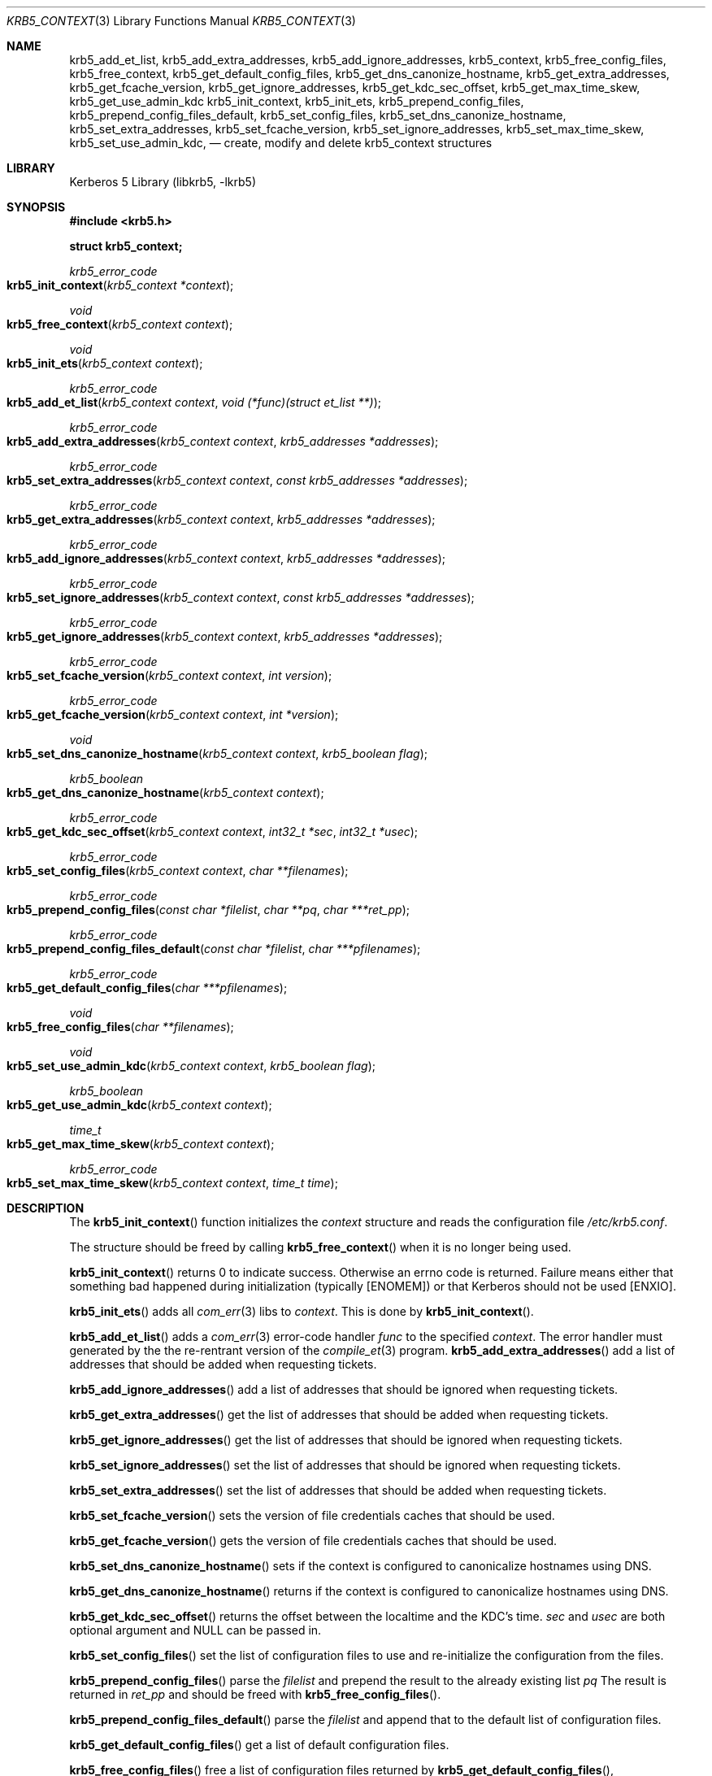 .\" Copyright (c) 2001 - 2004 Kungliga Tekniska Högskolan
.\" (Royal Institute of Technology, Stockholm, Sweden).
.\" All rights reserved.
.\"
.\" Redistribution and use in source and binary forms, with or without
.\" modification, are permitted provided that the following conditions
.\" are met:
.\"
.\" 1. Redistributions of source code must retain the above copyright
.\"    notice, this list of conditions and the following disclaimer.
.\"
.\" 2. Redistributions in binary form must reproduce the above copyright
.\"    notice, this list of conditions and the following disclaimer in the
.\"    documentation and/or other materials provided with the distribution.
.\"
.\" 3. Neither the name of the Institute nor the names of its contributors
.\"    may be used to endorse or promote products derived from this software
.\"    without specific prior written permission.
.\"
.\" THIS SOFTWARE IS PROVIDED BY THE INSTITUTE AND CONTRIBUTORS ``AS IS'' AND
.\" ANY EXPRESS OR IMPLIED WARRANTIES, INCLUDING, BUT NOT LIMITED TO, THE
.\" IMPLIED WARRANTIES OF MERCHANTABILITY AND FITNESS FOR A PARTICULAR PURPOSE
.\" ARE DISCLAIMED.  IN NO EVENT SHALL THE INSTITUTE OR CONTRIBUTORS BE LIABLE
.\" FOR ANY DIRECT, INDIRECT, INCIDENTAL, SPECIAL, EXEMPLARY, OR CONSEQUENTIAL
.\" DAMAGES (INCLUDING, BUT NOT LIMITED TO, PROCUREMENT OF SUBSTITUTE GOODS
.\" OR SERVICES; LOSS OF USE, DATA, OR PROFITS; OR BUSINESS INTERRUPTION)
.\" HOWEVER CAUSED AND ON ANY THEORY OF LIABILITY, WHETHER IN CONTRACT, STRICT
.\" LIABILITY, OR TORT (INCLUDING NEGLIGENCE OR OTHERWISE) ARISING IN ANY WAY
.\" OUT OF THE USE OF THIS SOFTWARE, EVEN IF ADVISED OF THE POSSIBILITY OF
.\" SUCH DAMAGE.
.\"
.\" $Id$
.\"
.Dd December  8, 2004
.Dt KRB5_CONTEXT 3
.Os HEIMDAL
.Sh NAME
.Nm krb5_add_et_list ,
.Nm krb5_add_extra_addresses ,
.Nm krb5_add_ignore_addresses ,
.Nm krb5_context ,
.Nm krb5_free_config_files ,
.Nm krb5_free_context ,
.Nm krb5_get_default_config_files ,
.Nm krb5_get_dns_canonize_hostname ,
.Nm krb5_get_extra_addresses ,
.Nm krb5_get_fcache_version ,
.Nm krb5_get_ignore_addresses ,
.Nm krb5_get_kdc_sec_offset ,
.Nm krb5_get_max_time_skew ,
.Nm krb5_get_use_admin_kdc
.Nm krb5_init_context ,
.Nm krb5_init_ets ,
.Nm krb5_prepend_config_files ,
.Nm krb5_prepend_config_files_default ,
.Nm krb5_set_config_files ,
.Nm krb5_set_dns_canonize_hostname ,
.Nm krb5_set_extra_addresses ,
.Nm krb5_set_fcache_version ,
.Nm krb5_set_ignore_addresses ,
.Nm krb5_set_max_time_skew ,
.Nm krb5_set_use_admin_kdc ,
.Nd create, modify and delete krb5_context structures
.Sh LIBRARY
Kerberos 5 Library (libkrb5, -lkrb5)
.Sh SYNOPSIS
.In krb5.h
.Pp
.Li "struct krb5_context;"
.Pp
.Ft krb5_error_code
.Fo krb5_init_context
.Fa "krb5_context *context"
.Fc
.Ft void
.Fo krb5_free_context
.Fa "krb5_context context"
.Fc
.Ft void
.Fo krb5_init_ets
.Fa "krb5_context context"
.Fc
.Ft krb5_error_code
.Fo krb5_add_et_list
.Fa "krb5_context context"
.Fa "void (*func)(struct et_list **)"
.Fc
.Ft krb5_error_code
.Fo krb5_add_extra_addresses
.Fa "krb5_context context"
.Fa "krb5_addresses *addresses"
.Fc
.Ft krb5_error_code
.Fo krb5_set_extra_addresses
.Fa "krb5_context context"
.Fa "const krb5_addresses *addresses"
.Fc
.Ft krb5_error_code
.Fo krb5_get_extra_addresses
.Fa "krb5_context context"
.Fa "krb5_addresses *addresses"
.Fc
.Ft krb5_error_code
.Fo krb5_add_ignore_addresses
.Fa "krb5_context context"
.Fa "krb5_addresses *addresses"
.Fc
.Ft krb5_error_code
.Fo krb5_set_ignore_addresses
.Fa "krb5_context context"
.Fa "const krb5_addresses *addresses"
.Fc
.Ft krb5_error_code
.Fo krb5_get_ignore_addresses
.Fa "krb5_context context"
.Fa "krb5_addresses *addresses"
.Fc
.Ft krb5_error_code
.Fo krb5_set_fcache_version
.Fa "krb5_context context"
.Fa "int version"
.Fc
.Ft krb5_error_code
.Fo krb5_get_fcache_version
.Fa "krb5_context context"
.Fa "int *version"
.Fc
.Ft void
.Fo krb5_set_dns_canonize_hostname
.Fa "krb5_context context"
.Fa "krb5_boolean flag"
.Fc
.Ft krb5_boolean
.Fo krb5_get_dns_canonize_hostname
.Fa "krb5_context context"
.Fc
.Ft krb5_error_code
.Fo krb5_get_kdc_sec_offset
.Fa "krb5_context context"
.Fa "int32_t *sec"
.Fa "int32_t *usec"
.Fc
.Ft krb5_error_code
.Fo krb5_set_config_files
.Fa "krb5_context context"
.Fa "char **filenames"
.Fc
.Ft krb5_error_code
.Fo krb5_prepend_config_files
.Fa "const char *filelist"
.Fa "char **pq"
.Fa "char ***ret_pp"
.Fc
.Ft krb5_error_code
.Fo krb5_prepend_config_files_default
.Fa "const char *filelist"
.Fa "char ***pfilenames"
.Fc
.Ft krb5_error_code 
.Fo krb5_get_default_config_files
.Fa "char ***pfilenames"
.Fc
.Ft void
.Fo krb5_free_config_files
.Fa "char **filenames"
.Fc
.Ft void
.Fo krb5_set_use_admin_kdc
.Fa "krb5_context context"
.Fa "krb5_boolean flag"
.Fc
.Ft krb5_boolean
.Fo krb5_get_use_admin_kdc
.Fa "krb5_context context"
.Fc
.Ft time_t
.Fo krb5_get_max_time_skew
.Fa "krb5_context context"
.Fc
.Ft krb5_error_code
.Fo krb5_set_max_time_skew
.Fa "krb5_context context"
.Fa "time_t time"
.Fc
.Sh DESCRIPTION
The
.Fn krb5_init_context
function initializes the
.Fa context
structure and reads the configuration file
.Pa /etc/krb5.conf .
.Pp
The structure should be freed by calling
.Fn krb5_free_context
when it is no longer being used.
.Pp
.Fn krb5_init_context
returns 0 to indicate success.
Otherwise an errno code is returned.
Failure means either that something bad happened during initialization
(typically
.Bq ENOMEM )
or that Kerberos should not be used
.Bq ENXIO .
.Pp
.Fn krb5_init_ets
adds all
.Xr com_err 3
libs to
.Fa context .
This is done by
.Fn krb5_init_context .
.Pp
.Fn krb5_add_et_list 
adds a
.Xr com_err 3
error-code handler
.Fa func
to the specified
.Fa context .
The error handler must generated by the the re-rentrant version of the
.Xr compile_et 3
program.
.Fn krb5_add_extra_addresses
add a list of addresses that should be added when requesting tickets.
.Pp
.Fn krb5_add_ignore_addresses
add a list of addresses that should be ignored when requesting tickets.
.Pp
.Fn krb5_get_extra_addresses
get the list of addresses that should be added when requesting tickets.
.Pp
.Fn krb5_get_ignore_addresses
get the list of addresses that should be ignored when requesting tickets.
.Pp
.Fn krb5_set_ignore_addresses
set the list of addresses that should be ignored when requesting tickets.
.Pp
.Fn krb5_set_extra_addresses
set the list of addresses that should be added when requesting tickets.
.Pp
.Fn krb5_set_fcache_version
sets the version of file credentials caches that should be used.
.Pp
.Fn krb5_get_fcache_version
gets the version of file credentials caches that should be used.
.Pp
.Fn krb5_set_dns_canonize_hostname
sets if the context is configured to canonicalize hostnames using DNS.
.Pp
.Fn krb5_get_dns_canonize_hostname
returns if the context is configured to canonicalize hostnames using DNS.
.Pp
.Fn krb5_get_kdc_sec_offset
returns the offset between the localtime and the KDC's time.
.Fa sec
and
.Fa usec
are both optional argument and
.Dv NULL
can be passed in.
.Pp
.Fn krb5_set_config_files
set the list of configuration files to use and re-initialize the
configuration from the files.
.Pp
.Fn krb5_prepend_config_files
parse the 
.Fa filelist
and prepend the result to the already existing list
.Fa pq
The result is returned in
.Fa ret_pp
and should be freed with
.Fn krb5_free_config_files .
.Pp
.Fn krb5_prepend_config_files_default
parse the 
.Fa filelist
and append that to the default
list of configuration files.
.Pp
.Fn krb5_get_default_config_files
get a list of default configuration files.
.Pp
.Fn krb5_free_config_files
free a list of configuration files returned by
.Fn krb5_get_default_config_files ,
.Fn krb5_prepend_config_files_default ,
or
.Fn krb5_prepend_config_files .
.Pp
.Fn krb5_set_use_admin_kdc
sets if all KDC requests should go admin KDC.
.Pp
.Fn krb5_get_use_admin_kdc
gets if all KDC requests should go admin KDC.
.Pp
.Fn krb5_get_max_time_skew
and
.Fn krb5_set_max_time_skew
get and sets the maximum allowed time skew between client and server.
.Sh SEE ALSO
.Xr errno 2 ,
.Xr krb5 3 ,
.Xr krb5_config 3 ,
.Xr krb5_context 3 ,
.Xr kerberos 8

